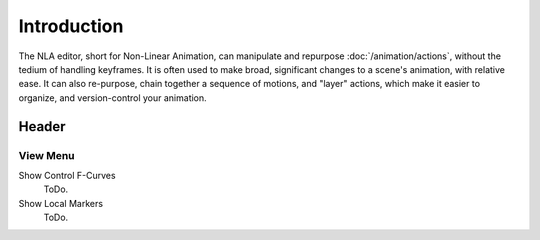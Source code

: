 
************
Introduction
************

The NLA editor, short for Non-Linear Animation, can manipulate and repurpose :doc:`/animation/actions`,
without the tedium of handling keyframes. It is often used to make broad,
significant changes to a scene's animation, with relative ease.
It can also re-purpose, chain together a sequence of motions, and "layer" actions, which make it easier to organize,
and version-control your animation.


Header
======

View Menu
---------

Show Control F-Curves
   ToDo.
Show Local Markers
   ToDo.

